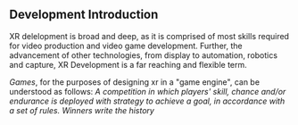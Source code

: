 ** Development Introduction

XR delelopment is broad and deep, as it is comprised of most skills required for video production and video game development.  Further, the advancement of other technologies, from display to automation, robotics and capture, XR Development is a far reaching and flexible term.   

/Games/, for the purposes of designing xr in a "game engine", can be understood as follows:  /A competition in which players' skill, chance and/or endurance is deployed with strategy to achieve a goal, in accordance with a set of rules.  Winners write the history/ 

